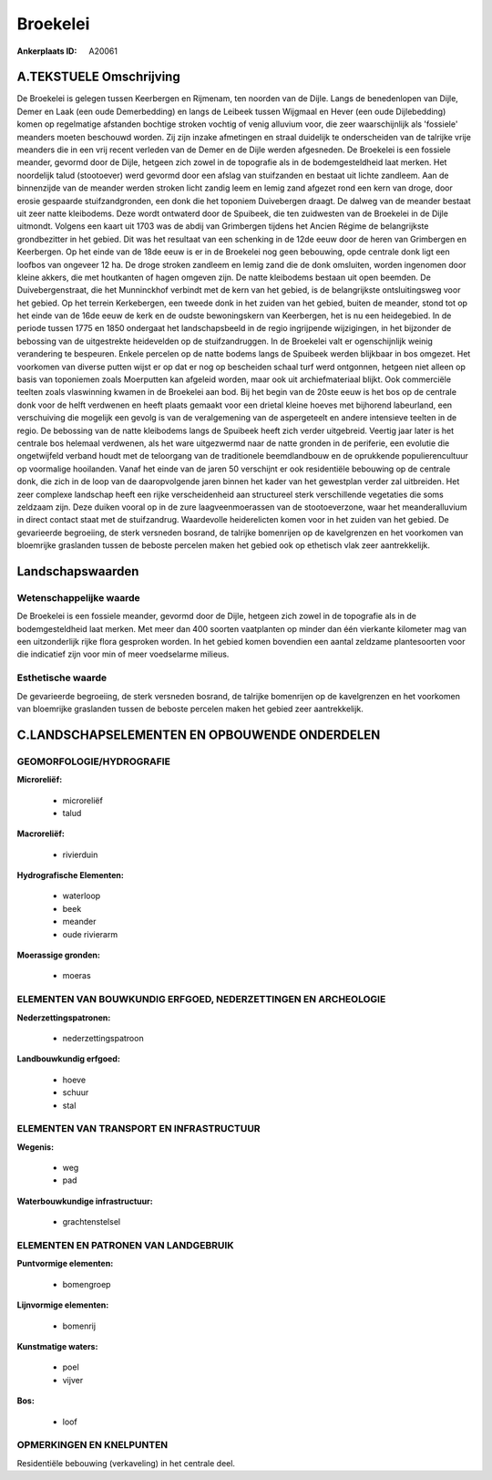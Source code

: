 Broekelei
=========

:Ankerplaats ID: A20061




A.TEKSTUELE Omschrijving
------------

De Broekelei is gelegen tussen Keerbergen en Rijmenam, ten noorden van
de Dijle. Langs de benedenlopen van Dijle, Demer en Laak (een oude
Demerbedding) en langs de Leibeek tussen Wijgmaal en Hever (een oude
Dijlebedding) komen op regelmatige afstanden bochtige stroken vochtig of
venig alluvium voor, die zeer waarschijnlijk als 'fossiele' meanders
moeten beschouwd worden. Zij zijn inzake afmetingen en straal duidelijk
te onderscheiden van de talrijke vrije meanders die in een vrij recent
verleden van de Demer en de Dijle werden afgesneden. De Broekelei is een
fossiele meander, gevormd door de Dijle, hetgeen zich zowel in de
topografie als in de bodemgesteldheid laat merken. Het noordelijk talud
(stootoever) werd gevormd door een afslag van stuifzanden en bestaat uit
lichte zandleem. Aan de binnenzijde van de meander werden stroken licht
zandig leem en lemig zand afgezet rond een kern van droge, door erosie
gespaarde stuifzandgronden, een donk die het toponiem Duivebergen
draagt. De dalweg van de meander bestaat uit zeer natte kleibodems. Deze
wordt ontwaterd door de Spuibeek, die ten zuidwesten van de Broekelei in
de Dijle uitmondt. Volgens een kaart uit 1703 was de abdij van
Grimbergen tijdens het Ancien Régime de belangrijkste grondbezitter in
het gebied. Dit was het resultaat van een schenking in de 12de eeuw door
de heren van Grimbergen en Keerbergen. Op het einde van de 18de eeuw is
er in de Broekelei nog geen bebouwing, opde centrale donk ligt een
loofbos van ongeveer 12 ha. De droge stroken zandleem en lemig zand die
de donk omsluiten, worden ingenomen door kleine akkers, die met
houtkanten of hagen omgeven zijn. De natte kleibodems bestaan uit open
beemden. De Duivebergenstraat, die het Munninckhof verbindt met de kern
van het gebied, is de belangrijkste ontsluitingsweg voor het gebied. Op
het terrein Kerkebergen, een tweede donk in het zuiden van het gebied,
buiten de meander, stond tot op het einde van de 16de eeuw de kerk en de
oudste bewoningskern van Keerbergen, het is nu een heidegebied. In de
periode tussen 1775 en 1850 ondergaat het landschapsbeeld in de regio
ingrijpende wijzigingen, in het bijzonder de bebossing van de
uitgestrekte heidevelden op de stuifzandruggen. In de Broekelei valt er
ogenschijnlijk weinig verandering te bespeuren. Enkele percelen op de
natte bodems langs de Spuibeek werden blijkbaar in bos omgezet. Het
voorkomen van diverse putten wijst er op dat er nog op bescheiden schaal
turf werd ontgonnen, hetgeen niet alleen op basis van toponiemen zoals
Moerputten kan afgeleid worden, maar ook uit archiefmateriaal blijkt.
Ook commerciële teelten zoals vlaswinning kwamen in de Broekelei aan
bod. Bij het begin van de 20ste eeuw is het bos op de centrale donk voor
de helft verdwenen en heeft plaats gemaakt voor een drietal kleine
hoeves met bijhorend labeurland, een verschuiving die mogelijk een
gevolg is van de veralgemening van de aspergeteelt en andere intensieve
teelten in de regio. De bebossing van de natte kleibodems langs de
Spuibeek heeft zich verder uitgebreid. Veertig jaar later is het
centrale bos helemaal verdwenen, als het ware uitgezwermd naar de natte
gronden in de periferie, een evolutie die ongetwijfeld verband houdt met
de teloorgang van de traditionele beemdlandbouw en de oprukkende
populierencultuur op voormalige hooilanden. Vanaf het einde van de jaren
50 verschijnt er ook residentiële bebouwing op de centrale donk, die
zich in de loop van de daaropvolgende jaren binnen het kader van het
gewestplan verder zal uitbreiden. Het zeer complexe landschap heeft een
rijke verscheidenheid aan structureel sterk verschillende vegetaties die
soms zeldzaam zijn. Deze duiken vooral op in de zure laagveenmoerassen
van de stootoeverzone, waar het meanderalluvium in direct contact staat
met de stuifzandrug. Waardevolle heiderelicten komen voor in het zuiden
van het gebied. De gevarieerde begroeiing, de sterk versneden bosrand,
de talrijke bomenrijen op de kavelgrenzen en het voorkomen van
bloemrijke graslanden tussen de beboste percelen maken het gebied ook op
ethetisch vlak zeer aantrekkelijk. 



Landschapswaarden
-----------------


Wetenschappelijke waarde
~~~~~~~~~~~~~~~~~~~~~~~~

De Broekelei is een fossiele meander, gevormd door de Dijle, hetgeen
zich zowel in de topografie als in de bodemgesteldheid laat merken. Met
meer dan 400 soorten vaatplanten op minder dan één vierkante kilometer
mag van een uitzonderlijk rijke flora gesproken worden. In het gebied
komen bovendien een aantal zeldzame plantesoorten voor die indicatief
zijn voor min of meer voedselarme milieus.


Esthetische waarde
~~~~~~~~~~~~~~~~~~

De gevarieerde begroeiing, de sterk versneden
bosrand, de talrijke bomenrijen op de kavelgrenzen en het voorkomen van
bloemrijke graslanden tussen de beboste percelen maken het gebied zeer
aantrekkelijk.


C.LANDSCHAPSELEMENTEN EN OPBOUWENDE ONDERDELEN
--------------------------------------------



GEOMORFOLOGIE/HYDROGRAFIE
~~~~~~~~~~~~~~~~~~~~~~~~

**Microreliëf:**

 * microreliëf
 * talud


**Macroreliëf:**

 * rivierduin

**Hydrografische Elementen:**

 * waterloop
 * beek
 * meander
 * oude rivierarm


**Moerassige gronden:**

 * moeras



ELEMENTEN VAN BOUWKUNDIG ERFGOED, NEDERZETTINGEN EN ARCHEOLOGIE
~~~~~~~~~~~~~~~~~~~~~~~~~~~~~~~~~~~~~~~~~~~~~~~~~~~~~~~~~~~~~~~

**Nederzettingspatronen:**

 * nederzettingspatroon

**Landbouwkundig erfgoed:**

 * hoeve
 * schuur
 * stal



ELEMENTEN VAN TRANSPORT EN INFRASTRUCTUUR
~~~~~~~~~~~~~~~~~~~~~~~~~~~~~~~~~~~~~~~~~

**Wegenis:**

 * weg
 * pad


**Waterbouwkundige infrastructuur:**

 * grachtenstelsel



ELEMENTEN EN PATRONEN VAN LANDGEBRUIK
~~~~~~~~~~~~~~~~~~~~~~~~~~~~~~~~~~~~~

**Puntvormige elementen:**

 * bomengroep


**Lijnvormige elementen:**

 * bomenrij

**Kunstmatige waters:**

 * poel
 * vijver


**Bos:**

 * loof



OPMERKINGEN EN KNELPUNTEN
~~~~~~~~~~~~~~~~~~~~~~~~

Residentiële bebouwing (verkaveling) in het centrale deel.
